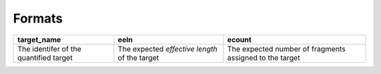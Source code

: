 Formats
=======

+----------------------------------------+-----------------------------------------------+---------------------------------------------------------+
| target_name                            | eeln                                          | ecount                                                  | 
+========================================+===============================================+=========================================================+
| The identifer of the quantified target | The expected *effective length* of the target | The expected number of fragments assigned to the target |
+----------------------------------------+-----------------------------------------------+---------------------------------------------------------+


.. autosummary::
   :toctree: generated

    piscem-infer
